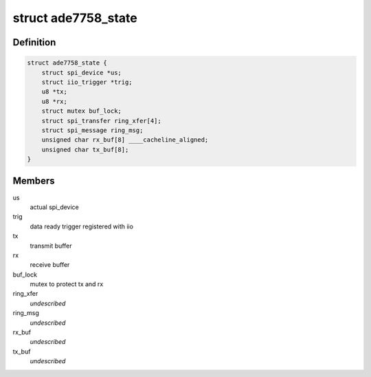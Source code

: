 .. -*- coding: utf-8; mode: rst -*-
.. src-file: drivers/staging/iio/meter/ade7758.h

.. _`ade7758_state`:

struct ade7758_state
====================

.. c:type:: struct ade7758_state

    device instance specific data

.. _`ade7758_state.definition`:

Definition
----------

.. code-block:: c

    struct ade7758_state {
        struct spi_device *us;
        struct iio_trigger *trig;
        u8 *tx;
        u8 *rx;
        struct mutex buf_lock;
        struct spi_transfer ring_xfer[4];
        struct spi_message ring_msg;
        unsigned char rx_buf[8] ____cacheline_aligned;
        unsigned char tx_buf[8];
    }

.. _`ade7758_state.members`:

Members
-------

us
    actual spi_device

trig
    data ready trigger registered with iio

tx
    transmit buffer

rx
    receive buffer

buf_lock
    mutex to protect tx and rx

ring_xfer
    *undescribed*

ring_msg
    *undescribed*

rx_buf
    *undescribed*

tx_buf
    *undescribed*

.. This file was automatic generated / don't edit.

